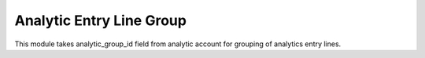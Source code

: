 Analytic Entry Line Group
=========================

This module takes analytic_group_id field from analytic account for grouping of
analytics entry lines.